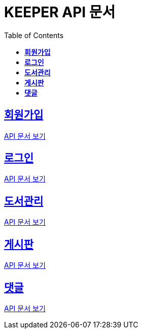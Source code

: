 ifndef::snippets[]
:snippets: ./build/generated-snippets
endif::[]
// 자동으로 생성된 snippet 설정하는 부분

= KEEPER API 문서
:icons: font
// NOTE, TIP, WARNING, CAUTION, IMPORTANT 같은 경고구들 아이콘화 해줌
:source-highlighter: highlight.js
// source code 블럭에서 사용되는 highlighter 설정, 4개 정도 있던데 차이를 아직 잘 모르겠음.
:toc: left
// table of contents(toc) 왼쪽정렬하여 생성
:toclevels: 3
// default : 2 (==,  ===) 까지 toc에 보여줌.
:sectlinks:
// section( ==, === ... ) 들을 자기 참조 링크가 있게끔 만들어줌

== *회원가입*

http://localhost:8080/docs/signup.html[API 문서 보기]

== *로그인*

http://localhost:8080/docs/signin.html[API 문서 보기]

== *도서관리*

http://localhost:8080/docs/bookmanage.html[API 문서 보기]

== *게시판*

http://localhost:8080/docs/posting.html[API 문서 보기]

== *댓글*

http://localhost:8080/docs/comment.html[API 문서 보기]